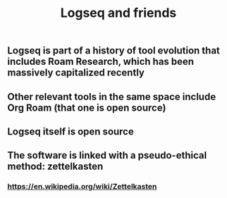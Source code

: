 #+TITLE: Logseq and friends

** Logseq is part of a history of tool evolution that includes Roam Research, which has been massively capitalized recently
** Other relevant tools in the same space include Org Roam (that one is open source)
** Logseq itself is open source
** The software is linked with a pseudo-ethical method: zettelkasten
*** https://en.wikipedia.org/wiki/Zettelkasten
